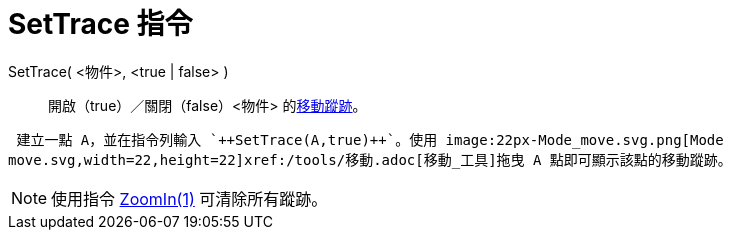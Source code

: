 = SetTrace 指令
ifdef::env-github[:imagesdir: /zh/modules/ROOT/assets/images]

SetTrace( <物件>, <true | false> )::
  開啟（true）／關閉（false）<物件> 的xref:/物件的移動蹤跡.adoc[移動蹤跡]。

[EXAMPLE]
====
 建立一點 A，並在指令列輸入 `++SetTrace(A,true)++`。使用 image:22px-Mode_move.svg.png[Mode
move.svg,width=22,height=22]xref:/tools/移動.adoc[移動_工具]拖曳 A 點即可顯示該點的移動蹤跡。

====

[NOTE]
====
使用指令 xref:/commands/ZoomIn.adoc[ZoomIn(1)] 可清除所有蹤跡。

====
